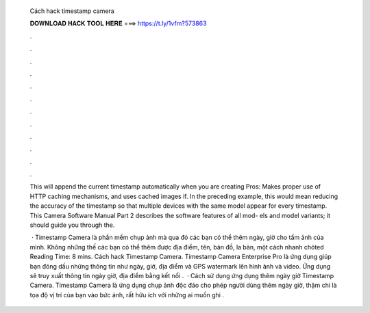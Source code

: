   Cách hack timestamp camera
  
  
  
  𝐃𝐎𝐖𝐍𝐋𝐎𝐀𝐃 𝐇𝐀𝐂𝐊 𝐓𝐎𝐎𝐋 𝐇𝐄𝐑𝐄 ===> https://t.ly/1vfm?573863
  
  
  
  .
  
  
  
  .
  
  
  
  .
  
  
  
  .
  
  
  
  .
  
  
  
  .
  
  
  
  .
  
  
  
  .
  
  
  
  .
  
  
  
  .
  
  
  
  .
  
  
  
  .
  
  This will append the current timestamp automatically when you are creating Pros: Makes proper use of HTTP caching mechanisms, and uses cached images if. In the preceding example, this would mean reducing the accuracy of the timestamp so that multiple devices with the same model appear for every timestamp. This Camera Software Manual Part 2 describes the software features of all mod- els and model variants; it should guide you through the.
  
   · Timestamp Camera là phần mềm chụp ảnh mà qua đó các bạn có thể thêm ngày, giờ cho tấm ảnh của mình. Không những thế các bạn có thể thêm được địa điểm, tên, bản đồ, la bàn, một cách nhanh chóted Reading Time: 8 mins. Cách hack Timestamp Camera. Timestamp Camera Enterprise Pro là ứng dụng giúp bạn đóng dấu những thông tin như ngày, giờ, địa điểm và GPS watermark lên hình ảnh và video. Ứng dụng sẽ truy xuất thông tin ngày giờ, địa điểm bằng kết nối .  · Cách sử dụng ứng dụng thêm ngày giờ Timestamp Camera. Timestamp Camera là ứng dụng chụp ảnh độc đáo cho phép người dùng thêm ngày giờ, thậm chí là tọa độ vị trí của bạn vào bức ảnh, rất hữu ích với những ai muốn ghi .

